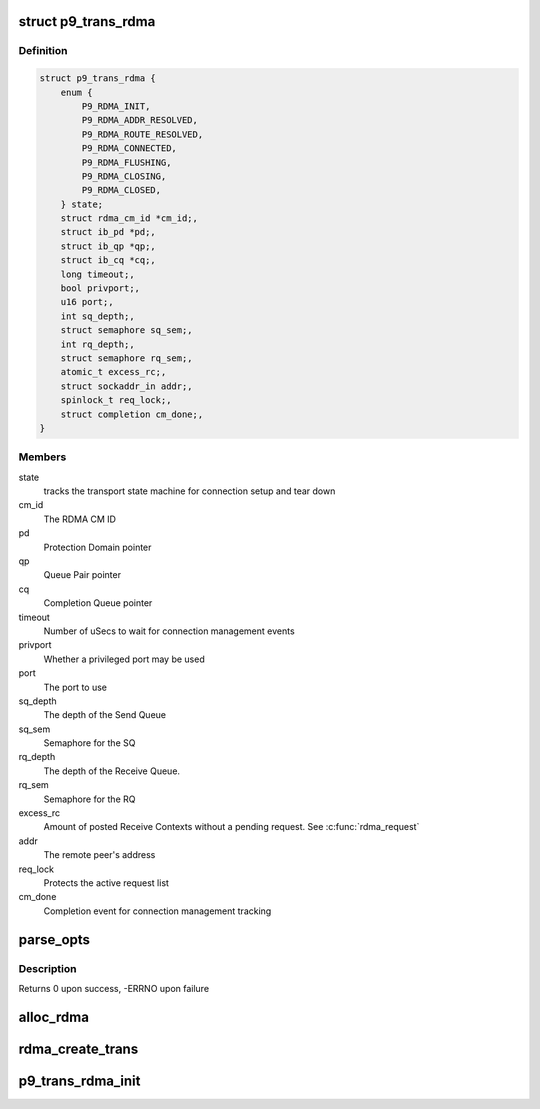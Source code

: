 .. -*- coding: utf-8; mode: rst -*-
.. src-file: net/9p/trans_rdma.c

.. _`p9_trans_rdma`:

struct p9_trans_rdma
====================

.. c:type:: struct p9_trans_rdma

    RDMA transport instance

.. _`p9_trans_rdma.definition`:

Definition
----------

.. code-block:: c

    struct p9_trans_rdma {
        enum {
            P9_RDMA_INIT,
            P9_RDMA_ADDR_RESOLVED,
            P9_RDMA_ROUTE_RESOLVED,
            P9_RDMA_CONNECTED,
            P9_RDMA_FLUSHING,
            P9_RDMA_CLOSING,
            P9_RDMA_CLOSED,
        } state;
        struct rdma_cm_id *cm_id;,
        struct ib_pd *pd;,
        struct ib_qp *qp;,
        struct ib_cq *cq;,
        long timeout;,
        bool privport;,
        u16 port;,
        int sq_depth;,
        struct semaphore sq_sem;,
        int rq_depth;,
        struct semaphore rq_sem;,
        atomic_t excess_rc;,
        struct sockaddr_in addr;,
        spinlock_t req_lock;,
        struct completion cm_done;,
    }

.. _`p9_trans_rdma.members`:

Members
-------

state
    tracks the transport state machine for connection setup and tear down

cm_id
    The RDMA CM ID

pd
    Protection Domain pointer

qp
    Queue Pair pointer

cq
    Completion Queue pointer

timeout
    Number of uSecs to wait for connection management events

privport
    Whether a privileged port may be used

port
    The port to use

sq_depth
    The depth of the Send Queue

sq_sem
    Semaphore for the SQ

rq_depth
    The depth of the Receive Queue.

rq_sem
    Semaphore for the RQ

excess_rc
    Amount of posted Receive Contexts without a pending request.
    See \ :c:func:`rdma_request`\ 

addr
    The remote peer's address

req_lock
    Protects the active request list

cm_done
    Completion event for connection management tracking

.. _`parse_opts`:

parse_opts
==========

.. c:function:: int parse_opts(char *params, struct p9_rdma_opts *opts)

    parse mount options into rdma options structure

    :param char \*params:
        options string passed from mount

    :param struct p9_rdma_opts \*opts:
        rdma transport-specific structure to parse options into

.. _`parse_opts.description`:

Description
-----------

Returns 0 upon success, -ERRNO upon failure

.. _`alloc_rdma`:

alloc_rdma
==========

.. c:function:: struct p9_trans_rdma *alloc_rdma(struct p9_rdma_opts *opts)

    Allocate and initialize the rdma transport structure

    :param struct p9_rdma_opts \*opts:
        Mount options structure

.. _`rdma_create_trans`:

rdma_create_trans
=================

.. c:function:: int rdma_create_trans(struct p9_client *client, const char *addr, char *args)

    Transport method for creating atransport instance

    :param struct p9_client \*client:
        client instance

    :param const char \*addr:
        IP address string

    :param char \*args:
        Mount options string

.. _`p9_trans_rdma_init`:

p9_trans_rdma_init
==================

.. c:function:: int p9_trans_rdma_init( void)

    Register the 9P RDMA transport driver

    :param  void:
        no arguments

.. This file was automatic generated / don't edit.

